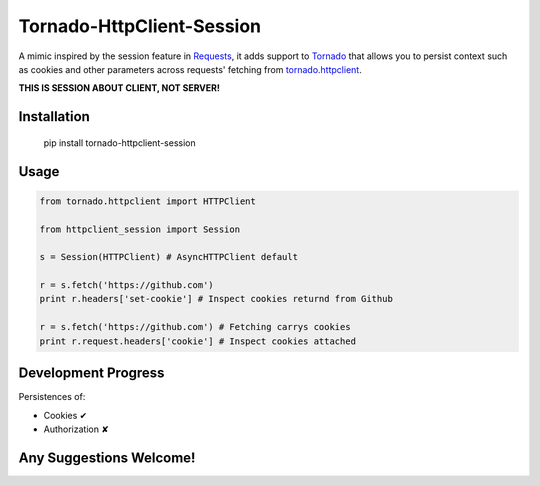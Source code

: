 Tornado-HttpClient-Session
==========================

A mimic inspired by the session feature in `Requests <https://github.com/kennethreitz/requests>`_, it adds support to `Tornado <https://github.com/tornadoweb/tornado>`_ that allows you to persist context such as cookies and other parameters across requests' fetching from `tornado.httpclient <http://tornado.readthedocs.org/en/latest/httpclient.html>`_.

**THIS IS SESSION ABOUT CLIENT, NOT SERVER!**

Installation
------------

    pip install tornado-httpclient-session

Usage
-----

.. code-block:: python

   from tornado.httpclient import HTTPClient

   from httpclient_session import Session

   s = Session(HTTPClient) # AsyncHTTPClient default

   r = s.fetch('https://github.com')
   print r.headers['set-cookie'] # Inspect cookies returnd from Github

   r = s.fetch('https://github.com') # Fetching carrys cookies
   print r.request.headers['cookie'] # Inspect cookies attached

Development Progress
--------------------

Persistences of:

* Cookies ✔
* Authorization ✘

Any Suggestions Welcome!
------------------------
